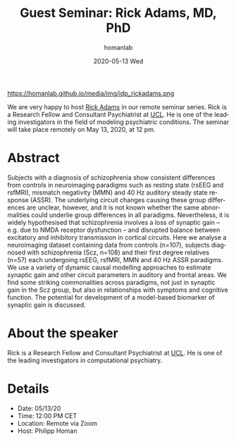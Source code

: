 #+TITLE:       Guest Seminar: Rick Adams, MD, PhD
#+AUTHOR:      homanlab
#+EMAIL:       homanlab.zurich@gmail.com
#+DATE:        2020-05-13 Wed
#+URI:         /blog/%y/%m/%d/guest-seminar-rick-adams-md-phd
#+KEYWORDS:    seminar, guest, dcm, modeling
#+TAGS:        seminar, guest, dcm, modeling
#+LANGUAGE:    en
#+OPTIONS:     H:3 num:nil toc:nil \n:nil ::t |:t ^:nil -:nil f:t *:t <:t
#+DESCRIPTION: Neurobiology of psychosis risk
#+AVATAR:      https://homanlab.github.io/media/img/idp_rickadams.png

#+ATTR_HTML: width 200px
https://homanlab.github.io/media/img/idp_rickadams.png

#+ATTR_HTML: :target _blank
We are very happy to host [[https://iris.ucl.ac.uk/iris/browse/profile?upi=RAADA06][Rick Adams]] in our remote seminar series. Rick
is a Research Fellow and Consultant Psychiatrist at [[https://www.ucl.ac.uk/][UCL]]. He is one of
the leading investigators in the field of modeling psychiatric
conditions.  The seminar will take place remotely on May 13, 2020, at 12
pm.

* Abstract
Subjects with a diagnosis of schizophrenia show consistent differences
from controls in neuroimaging paradigms such as resting state (rsEEG and
rsfMRI), mismatch negativity (MMN) and 40 Hz auditory steady state
response (ASSR). The underlying circuit changes causing these group
differences are unclear, however, and it is not known whether the same
abnormalities could underlie group differences in all
paradigms. Nevertheless, it is widely hypothesised that schizophrenia
involves a loss of synaptic gain – e.g. due to NMDA receptor dysfunction
– and disrupted balance between excitatory and inhibitory transmission
in cortical circuits. Here we analyse a neuroimaging dataset containing
data from controls (n=107), subjects diagnosed with schizophrenia (Scz,
n=108) and their first degree relatives (n=57) each undergoing rsEEG,
rsfMRI, MMN and 40 Hz ASSR paradigms. We use a variety of dynamic causal
modelling approaches to estimate synaptic gain and other circuit
parameters in auditory and frontal areas. We find some striking
commonalities across paradigms, not just in synaptic gain in the Scz
group, but also in relationships with symptoms and cognitive
function. The potential for development of a model-based biomarker of
synaptic gain is discussed.

* About the speaker
Rick is a Research Fellow and Consultant Psychiatrist at [[https://www.ucl.ac.uk/][UCL]]. He is one
of the leading investigators in computational psychiatry.
	
* Details
- Date: 05/13/20
- Time: 12:00 PM CET
- Location: Remote via Zoom
- Host: Philipp Homan
	
